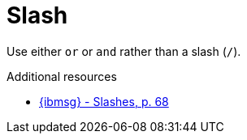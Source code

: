 :navtitle: Slash
:keywords: reference, rule, Slash

= Slash

Use either `or` or `and` rather than a slash (`/`).

.Additional resources

* link:{ibmsg-url}[{ibmsg} - Slashes, p. 68]
